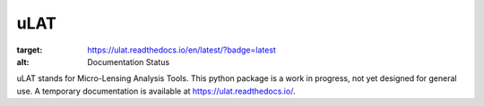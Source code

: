 uLAT
====

.. image:: https://readthedocs.org/projects/ulat/badge/?version=latest
:target: https://ulat.readthedocs.io/en/latest/?badge=latest
:alt: Documentation Status
.. image:: https://travis-ci.org/clementranc/ulat.svg?branch=master
    :target: https://travis-ci.org/clementranc/ulat

uLAT stands for Micro-Lensing Analysis Tools. This python package is a work in progress, not yet designed for general use. A temporary documentation is available at https://ulat.readthedocs.io/.
